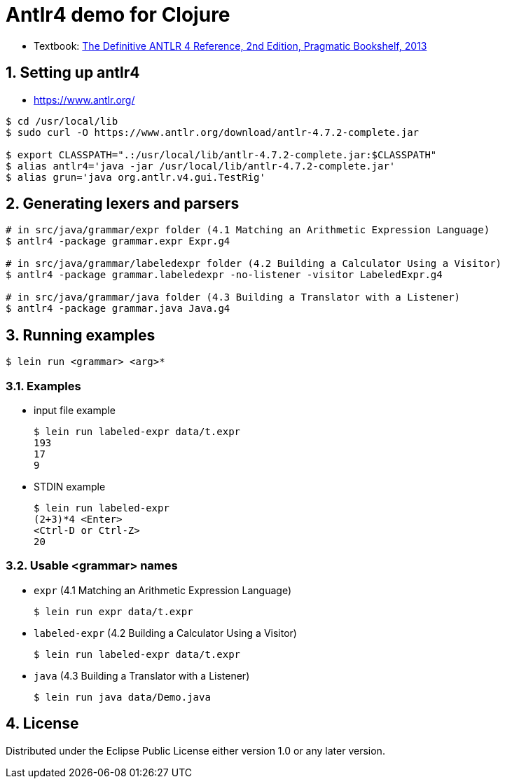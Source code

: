 = Antlr4 demo for Clojure
:sectnums:
:source-language: clojure

* Textbook: link:https://www.amazon.com/Definitive-ANTLR-4-Reference/dp/1934356999/ref=sr_1_1?ie=UTF8&qid=1548314095&sr=8-1&keywords=antlr4[The Definitive ANTLR 4 Reference, 2nd Edition, Pragmatic Bookshelf, 2013]


== Setting up antlr4

* https://www.antlr.org/

[listing]
----
$ cd /usr/local/lib
$ sudo curl -O https://www.antlr.org/download/antlr-4.7.2-complete.jar

$ export CLASSPATH=".:/usr/local/lib/antlr-4.7.2-complete.jar:$CLASSPATH"
$ alias antlr4='java -jar /usr/local/lib/antlr-4.7.2-complete.jar'
$ alias grun='java org.antlr.v4.gui.TestRig'
----


== Generating lexers and parsers

[listing]
----
# in src/java/grammar/expr folder (4.1 Matching an Arithmetic Expression Language)
$ antlr4 -package grammar.expr Expr.g4

# in src/java/grammar/labeledexpr folder (4.2 Building a Calculator Using a Visitor)
$ antlr4 -package grammar.labeledexpr -no-listener -visitor LabeledExpr.g4

# in src/java/grammar/java folder (4.3 Building a Translator with a Listener)
$ antlr4 -package grammar.java Java.g4
----


== Running examples

[listing]
----
$ lein run <grammar> <arg>*
----

=== Examples

* input file example
+
[listing]
----
$ lein run labeled-expr data/t.expr
193
17
9
----

* STDIN example
+
[listing]
----
$ lein run labeled-expr
(2+3)*4 <Enter>
<Ctrl-D or Ctrl-Z>
20
----

=== Usable <grammar> names

* `expr` (4.1 Matching an Arithmetic Expression Language)
+
[listing]
----
$ lein run expr data/t.expr
----

* `labeled-expr` (4.2 Building a Calculator Using a Visitor)
+
[listing]
----
$ lein run labeled-expr data/t.expr
----

* `java` (4.3 Building a Translator with a Listener)
+
[listing]
----
$ lein run java data/Demo.java
----




== License

Distributed under the Eclipse Public License either version 1.0 or any later version.





